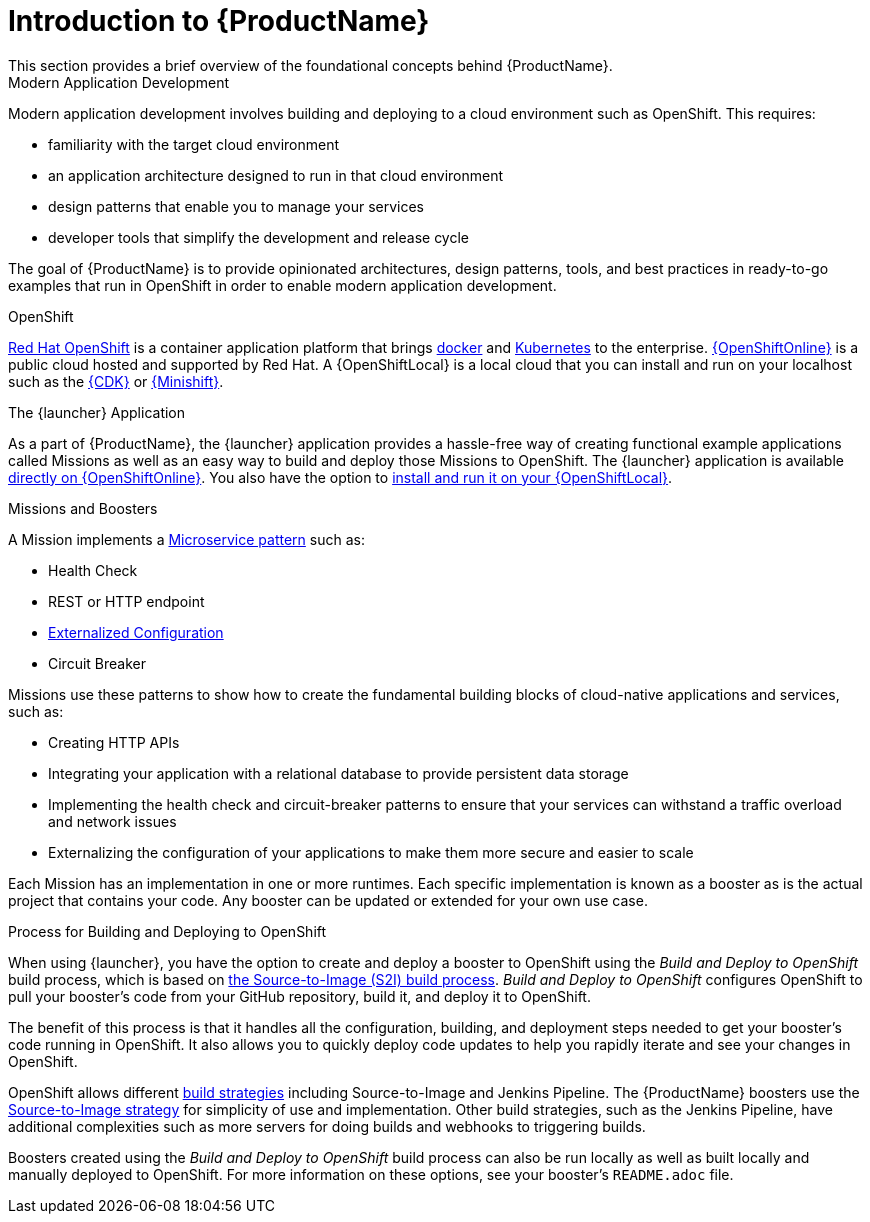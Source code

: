 
= Introduction to {ProductName}
This section provides a brief overview of the foundational concepts behind {ProductName}.

.Modern Application Development
Modern application development involves building and deploying to a cloud environment such as OpenShift. This requires:

* familiarity with the target cloud environment
* an application architecture designed to run in that cloud environment
* design patterns that enable you to manage your services
* developer tools that simplify the development and release cycle

The goal of {ProductName} is to provide opinionated architectures, design patterns, tools, and best practices in ready-to-go examples that run in OpenShift in order to enable modern application development.


.OpenShift
link:https://www.openshift.com[Red Hat OpenShift] is a container application platform that brings link:https://www.redhat.com/en/topics/containers/what-is-docker[docker] and link:https://www.redhat.com/en/topics/containers/what-is-kubernetes[Kubernetes] to the enterprise. link:{link-launcher-oso}[{OpenShiftOnline}] is a public cloud hosted and supported by Red Hat. A {OpenShiftLocal} is a local cloud that you can install and run on your localhost such as the link:https://developers.redhat.com/products/cdk/overview/[{CDK}] or link:https://www.openshift.org/minishift/[{Minishift}].


[[launcher-details]]
.The {launcher} Application
As a part of {ProductName}, the {launcher} application provides a hassle-free way of creating functional example applications called Missions as well as an easy way to build and deploy those Missions to OpenShift. The {launcher} application is available link:{link-launcher-oso}[directly on {OpenShiftOnline}]. You also have the option to link:{link-launcher-openshift-local-install-guide}#create-launcher-app[install and run it on your {OpenShiftLocal}].


.Missions and Boosters
A Mission implements a link:http://microservices.io/patterns/microservices.html[Microservice pattern] such as:

* Health Check
* REST or HTTP endpoint
* link:https://docs.openshift.com/online/dev_guide/configmaps.html[Externalized Configuration]
* Circuit Breaker

Missions use these patterns to show how to create the fundamental building blocks of cloud-native applications and services, such as:

* Creating HTTP APIs
* Integrating your application with a relational database to provide persistent data storage
* Implementing the health check and circuit-breaker patterns to ensure that your services can withstand a traffic overload and network issues
* Externalizing the configuration of your applications to make them more secure and easier to scale
//* Securing your applications with {RHSSO} to provide authentication and authorization functionality

Each Mission has an implementation in one or more runtimes. Each specific implementation is known as a booster as is the actual project that contains your code. Any booster can be updated or extended for your own use case.

[[build-and-deploy-process]]
.Process for Building and Deploying to OpenShift

When using {launcher}, you have the option to create and deploy a booster to OpenShift using the _Build and Deploy to OpenShift_ build process, which is based on link:{link-wf-swarm-runtime-guide}#s2i-build-process[the Source-to-Image (S2I) build process]. _Build and Deploy to OpenShift_ configures OpenShift to pull your booster's code from your GitHub repository, build it, and deploy it to OpenShift.

The benefit of this process is that it handles all the configuration, building, and deployment steps needed to get your booster's code running in OpenShift. It also allows you to quickly deploy code updates to help you rapidly iterate and see your changes in OpenShift.

OpenShift allows different link:https://docs.openshift.com/online/dev_guide/builds/index.html[build strategies] including Source-to-Image and Jenkins Pipeline. The {ProductName} boosters use the link:https://docs.openshift.com/online/architecture/core_concepts/builds_and_image_streams.html#source-build[Source-to-Image strategy] for simplicity of use and implementation. Other build strategies, such as the Jenkins Pipeline, have additional complexities such as more servers for doing builds and webhooks to triggering builds.

Boosters created using the _Build and Deploy to OpenShift_ build process can also be run locally as well as built locally and manually deployed to OpenShift. For more information on these options, see your booster's `README.adoc` file.
